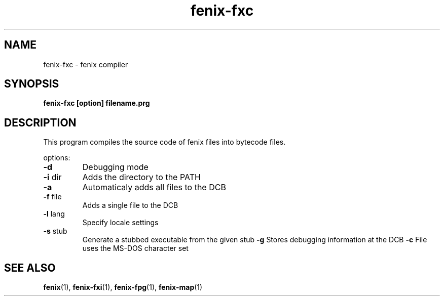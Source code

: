 .\" (c) 2007 Miriam Ruiz <little_miry@yahoo.es>
.\" 
.\" This document is free software; you can redistribute it and/or modify
.\" it under the terms of the GNU General Public License as published by
.\" the Free Software Foundation; either version 2 of the License, or
.\" (at your option) any later version.
.\" 
.\" This package is distributed in the hope that it will be useful,
.\" but WITHOUT ANY WARRANTY; without even the implied warranty of
.\" MERCHANTABILITY or FITNESS FOR A PARTICULAR PURPOSE.  See the
.\" GNU General Public License for more details.
.\" 
.\" You should have received a copy of the GNU General Public License
.\" along with this package; if not, write to the Free Software
.\" Foundation, Inc., 51 Franklin St, Fifth Floor, Boston, MA  02110-1301 USA
.TH "fenix-fxc" "1" "0.92a" "" ""
.SH "NAME"
fenix\-fxc \- fenix compiler
.SH "SYNOPSIS"
.B fenix\-fxc [option] filename.prg
.SH "DESCRIPTION"
This program compiles the source code of fenix files into bytecode files.

.PP 
options:
.TP 
\fB\-d\fR
Debugging mode
.TP 
\fB\-i\fR dir
Adds the directory to the PATH
.TP 
\fB\-a\fR
Automaticaly adds all files to the DCB
.TP 
\fB\-f\fR file
Adds a single file to the DCB
.TP 
\fB\-l\fR lang
Specify locale settings
.TP 
\fB\-s\fR stub
Generate a stubbed executable from the given stub
\fB\-g\fR
Stores debugging information at the DCB
\fB\-c\fR
File uses the MS\-DOS character set
.SH "SEE ALSO"
.BR fenix (1),
.BR fenix\-fxi (1),
.BR fenix\-fpg (1),
.BR fenix\-map (1)

